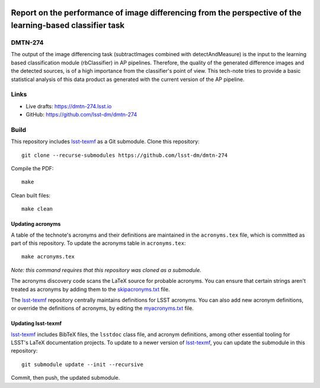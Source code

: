 .. image:: https://img.shields.io/badge/dmtn--274-lsst.io-brightgreen.svg
   :target: https://dmtn-274.lsst.io
.. image:: https://github.com/lsst-dm/dmtn-274/workflows/CI/badge.svg
   :target: https://github.com/lsst-dm/dmtn-274/actions/

##########################################################################################################
Report on the performance of image differencing from the perspective of the learning-based classifier task
##########################################################################################################

DMTN-274
========

The output of the image differencing task (subtractImages combined with detectAndMeasure) is the input to the learning based classification module (rbClassifier) in AP pipelines. Therefore, the quality of the generated difference images and the detected sources, is of a high importance from the classifier's point of view. This tech-note tries to provide a basic statistical analysis of this data product as generated with the current version of the AP pipeline.

Links
=====

- Live drafts: https://dmtn-274.lsst.io
- GitHub: https://github.com/lsst-dm/dmtn-274

Build
=====

This repository includes lsst-texmf_ as a Git submodule.
Clone this repository::

    git clone --recurse-submodules https://github.com/lsst-dm/dmtn-274

Compile the PDF::

    make

Clean built files::

    make clean

Updating acronyms
-----------------

A table of the technote's acronyms and their definitions are maintained in the ``acronyms.tex`` file, which is committed as part of this repository.
To update the acronyms table in ``acronyms.tex``::

    make acronyms.tex

*Note: this command requires that this repository was cloned as a submodule.*

The acronyms discovery code scans the LaTeX source for probable acronyms.
You can ensure that certain strings aren't treated as acronyms by adding them to the `skipacronyms.txt <./skipacronyms.txt>`_ file.

The lsst-texmf_ repository centrally maintains definitions for LSST acronyms.
You can also add new acronym definitions, or override the definitions of acronyms, by editing the `myacronyms.txt <./myacronyms.txt>`_ file.

Updating lsst-texmf
-------------------

`lsst-texmf`_ includes BibTeX files, the ``lsstdoc`` class file, and acronym definitions, among other essential tooling for LSST's LaTeX documentation projects.
To update to a newer version of `lsst-texmf`_, you can update the submodule in this repository::

   git submodule update --init --recursive

Commit, then push, the updated submodule.

.. _lsst-texmf: https://github.com/lsst/lsst-texmf
